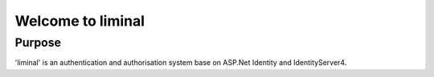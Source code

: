 Welcome to liminal
========================

Purpose
-------

'liminal' is an authentication and authorisation system base on ASP.Net Identity and IdentityServer4.
